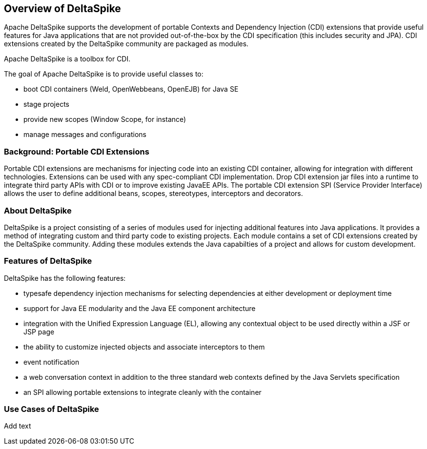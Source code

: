 == Overview of DeltaSpike
Apache DeltaSpike supports the development of portable Contexts and Dependency Injection (CDI) extensions that provide useful features for Java applications that are not provided out-of-the-box by the CDI specification (this includes security and JPA). CDI extensions created by the DeltaSpike community are packaged as modules.

Apache DeltaSpike is a toolbox for CDI.

The goal of Apache DeltaSpike is to provide useful classes to:

* boot CDI containers (Weld, OpenWebbeans, OpenEJB) for Java SE
* stage projects
* provide new scopes (Window Scope, for instance)
* manage messages and configurations

=== Background: Portable CDI Extensions
Portable CDI extensions are mechanisms for injecting code into an existing CDI container, allowing for integration with different technologies. Extensions can be used with any spec-compliant CDI implementation. Drop CDI extension jar files into a runtime to integrate third party APIs with CDI or to improve existing JavaEE APIs. The portable CDI extension SPI (Service Provider Interface) allows the user to define additional beans, scopes, stereotypes, interceptors and decorators. 

=== About DeltaSpike
DeltaSpike is a project consisting of a series of modules used for injecting additional features into Java applications. It provides a method of integrating custom and third party code to existing projects. Each module contains a set of CDI extensions created by the DeltaSpike community. Adding these modules extends 
the Java capabilties of a project and allows for custom development.

=== Features of DeltaSpike
DeltaSpike has the following features:

* typesafe dependency injection mechanisms for selecting  dependencies at either development or deployment time
* support for Java EE modularity and the Java EE component architecture
* integration with the Unified Expression Language (EL), allowing any contextual object to be used directly within a JSF or JSP page
* the ability to customize injected objects and associate interceptors to them
* event notification
* a web conversation context in addition to the three standard web contexts defined by the Java Servlets specification
* an SPI allowing portable extensions to integrate cleanly with the container

=== Use Cases of DeltaSpike
Add text
